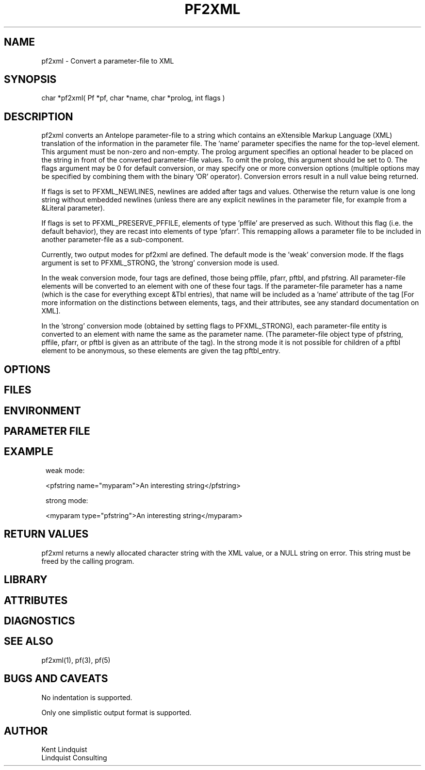.TH PF2XML 3 "$Date$"
.SH NAME
pf2xml \- Convert a parameter-file to XML
.SH SYNOPSIS
.nf
char *pf2xml( Pf *pf, char *name, char *prolog, int flags )
.fi
.SH DESCRIPTION
pf2xml converts an Antelope parameter-file to a string which contains an eXtensible 
Markup Language (XML) translation of the information in the parameter file. 
The 'name' parameter specifies the name for the top-level element.  This 
argument must be non-zero and non-empty. The prolog argument specifies
an optional header to be placed on the string in front of the converted
parameter-file values. To omit the prolog, this argument should be set
to 0. The flags argument may be 0 for default conversion, or may specify
one or more conversion options (multiple options may be specified by 
combining them with the binary 'OR' operator). Conversion errors result
in a null value being returned.

If flags is set to PFXML_NEWLINES, newlines are added after tags 
and values. Otherwise the return value is one long string without 
embedded newlines (unless there are any explicit newlines in the parameter 
file, for example from a &Literal parameter). 

If flags is set to PFXML_PRESERVE_PFFILE, elements of type 'pffile' are 
preserved as such. Without this flag (i.e. the default behavior), they are
recast into elements of type 'pfarr'. This remapping allows a parameter file 
to be included in another parameter-file as a sub-component.

Currently, two output modes for pf2xml are defined. The default mode is
the 'weak' conversion mode. If the flags argument is set to PFXML_STRONG, 
the 'strong' conversion mode is used. 

In the weak conversion mode, four tags are defined, those being pffile, 
pfarr, pftbl, and pfstring. All parameter-file elements will be converted 
to an element with one of these four tags. If the parameter-file parameter 
has a name (which is the case for everything except &Tbl entries), that name
will be included as a 'name' attribute of the tag [For more information on 
the distinctions between elements, tags, and their attributes, see any 
standard documentation on XML]. 

In the 'strong' conversion mode (obtained by setting flags to PFXML_STRONG),
each parameter-file entity is converted to an element with name the 
same as the parameter name. (The parameter-file object type of pfstring,
pffile, pfarr, or pftbl is given as an attribute of the tag). 
In the strong mode it is not possible for children of a pftbl element 
to be anonymous, so these elements are given the tag pftbl_entry.

.SH OPTIONS
.SH FILES
.SH ENVIRONMENT
.SH PARAMETER FILE
.SH EXAMPLE
.ft CW
.in 2c
.nf
weak mode:

<pfstring name="myparam">An interesting string</pfstring>

strong mode:

<myparam type="pfstring">An interesting string</myparam> 
.fi
.in
.ft R
.SH RETURN VALUES
pf2xml returns a newly allocated character string with the XML
value, or a NULL string on error. This string must be 
freed by the calling program.
.SH LIBRARY
.SH ATTRIBUTES
.SH DIAGNOSTICS
.SH "SEE ALSO"
.nf
pf2xml(1), pf(3), pf(5)
.fi
.SH "BUGS AND CAVEATS"
No indentation is supported. 

Only one simplistic output format is supported.
.SH AUTHOR
.nf
Kent Lindquist
Lindquist Consulting
.fi
.\" $Id$
